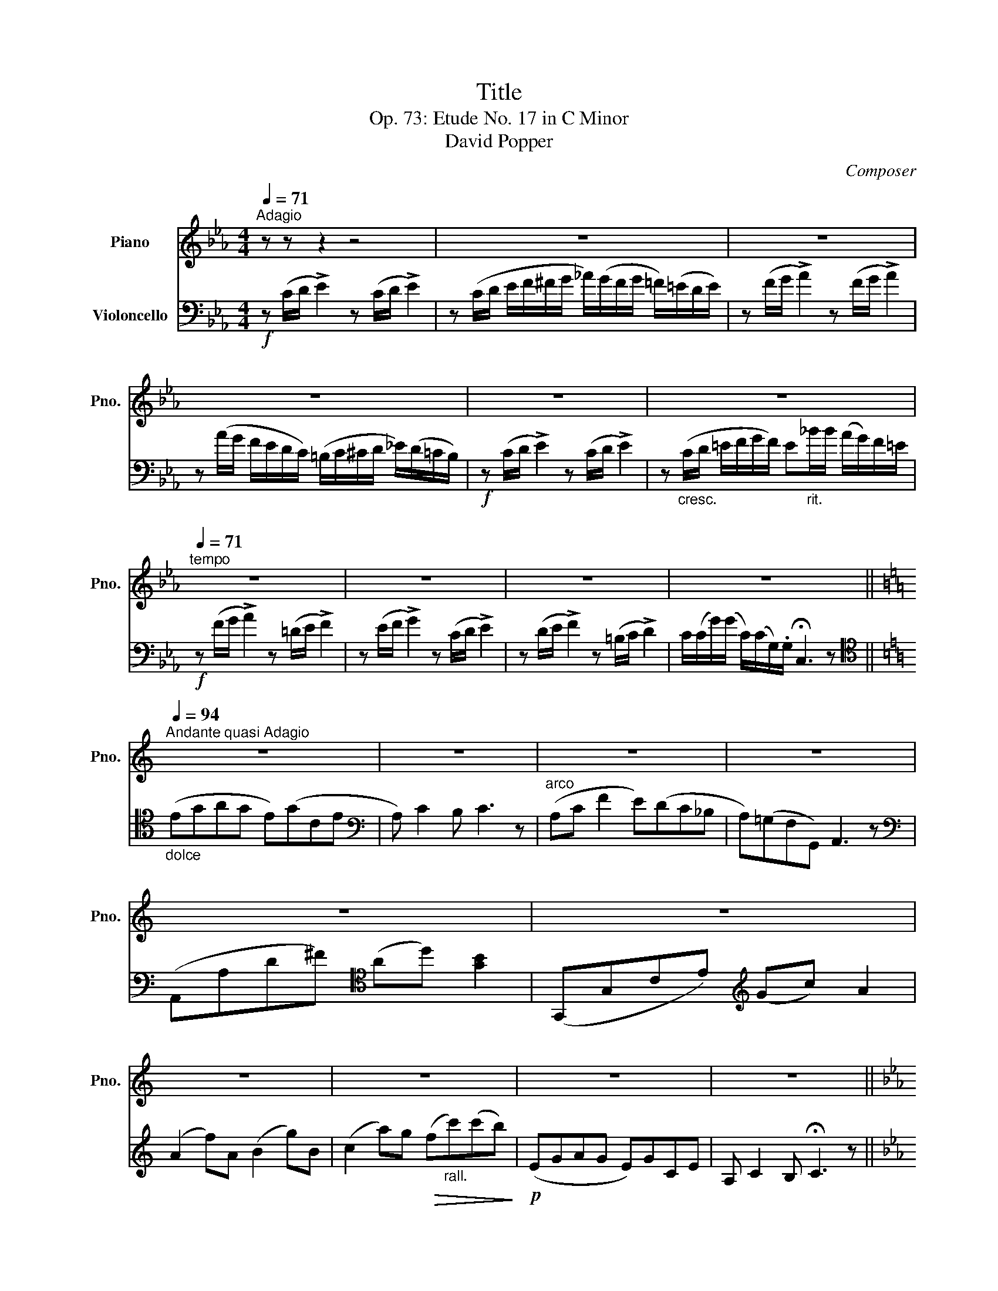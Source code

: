 X:1
T:Title
T:Op. 73: Etude No. 17 in C Minor 
T:David Popper
C:Composer
%%score 1 2
L:1/8
Q:1/4=71
M:4/4
K:Eb
V:1 treble nm="Piano" snm="Pno."
V:2 bass nm="Violoncello"
V:1
"^Adagio" z z z2 z4 | z8 | z8 | z8 | z8 | z8 |[Q:1/4=71]"^tempo" z8 | z8 | z8 | z8 || %10
[K:C][Q:1/4=94]"^Andante quasi Adagio" z8 | z8 | z8 | z8 | z8 | z8 | z8 | z8 | z8 | z8 || %20
[K:Eb][Q:1/4=94]"^Con Brio\n" z8 | z8 | z8 | z8 | z8 | z8 | z8 | z8 | z8 | z8 |] %30
V:2
!f! z (C/D/ !>!E2) z (C/D/ !>!E2) | z (C/D/ E/F/^F/G/ _A/)(G/F/G/ =F/)(=E/D/E/) | %2
 z (F/G/ !>!A2) z (F/G/ !>!A2) | z (A/G/ F/E/D/C/) (=B,/C/^C/D/ _E/)(D/=C/B,/) | %4
!f! z (C/D/ !>!E2) z (C/D/ !>!E2) | z"_cresc." (C/D/ =E/F/G/F/) E"_rit.\n"_B/B/ (A/G/)F/=E/ | %6
!f! z (F/G/ !>!A2) z (=D/E/ !>!F2) | z (E/F/ !>!G2) z (C/D/ !>!E2) | %8
 z (D/E/ !>!F2) z (=B,/C/ !>!D2) | C/(C/G/)(G/ C/)(C/G,/).G,/ !fermata!C,3 z || %10
[K:C][K:tenor]"_dolce" (EGAG E)(GCE |[K:bass] A,) C2 B, C3 z |"^arco" (A,C F2 E)(DC_B, | %13
 A,)(=G,F,G,,) A,,3 z |[K:bass] (A,,A,D^F)[K:tenor] (Ad) [GB]2 | (G,,G,CE)[K:treble] (Gc) A2 | %16
 (A2 f)A (B2 g)B | (c2 a)g!>(! (f"_rall."c')(c'b)!>)! |!p! (EGAG E)GCE | A, C2 B, !fermata!C3 z || %20
[K:Eb]!f! z (C/D/ !>!E2) z (C/D/ !>!E2) | z (C/D/ E/F/^F/G/ _A/)(G/F/G/ =F/)(=E/D/E/) | %22
 z (F/G/ !>!A2) z (F/G/ !>!A2) | z (A/G/ F/E/D/C/) (=B,/C/^C/D/ _E/)(D/=C/B,/) | %24
!f! z (C/D/ !>!E2) z (C/D/ !>!E2) | z"_cresc." (C/D/ =E/F/G/F/) E"_rit.\n"_B/B/ (A/G/)F/=E/ | %26
!f! z (F/G/ !>!A2) z (=D/E/ !>!F2) | z (E/F/ !>!G2) z (C/D/ !>!E2) | %28
 z (D/E/ !>!F2) z (=B,/C/ !>!D2) | C/(C/G/)(G/ C/)(C/G,/).G,/ !fermata!C,3 z |] %30

